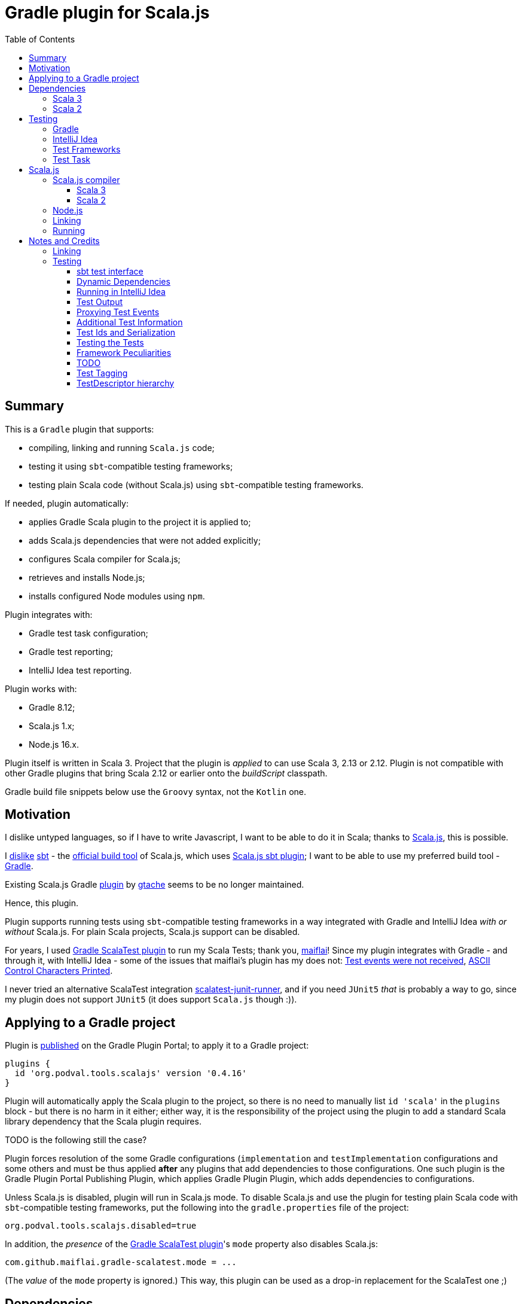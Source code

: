 = Gradle plugin for Scala.js
:toc:
:toclevels: 4
// INCLUDED ATTRIBUTES
:version-gradle: 8.12
:version-plugin: 0.4.16
:version-scala: 3.6.3
:version-scala2-minor: 2.13
:version-scala2: 2.13.16
:version-zinc: 1.10.7
:version-sbt-test-interface: 1.0
:version-scalajs: 1.18.2
:version-scalajs-dom: 2.8.0
:version-scalajs-env-jsdom-nodejs: 1.1.0
:version-node: 16.19.1
:version-junit: 4.13.2
:version-framework-junit4: 0.13.3
:version-framework-munit: 1.1.0
:version-framework-scalacheck: 1.18.1
:version-framework-scalatest: 3.2.19
:version-framework-spec2: 5.5.8
:version-framework-utest: 0.8.5
:version-framework-zio-test: 2.1.14
// INCLUDED ATTRIBUTES

== Summary

This is a `Gradle` plugin that supports:

- compiling, linking and running `Scala.js` code;
- testing it using `sbt`-compatible testing frameworks;
- testing plain Scala code (without Scala.js) using `sbt`-compatible testing frameworks.

If needed, plugin automatically:

- applies Gradle Scala plugin to the project it is applied to;
- adds Scala.js dependencies that were not added explicitly;
- configures Scala compiler for Scala.js;
- retrieves and installs Node.js;
- installs configured Node modules using `npm`.

Plugin integrates with:

- Gradle test task configuration;
- Gradle test reporting;
- IntelliJ Idea test reporting.

Plugin works with:

- Gradle {version-gradle};
- Scala.js 1.x;
- Node.js 16.x.

Plugin itself is written in Scala 3.
Project that the plugin is _applied_ to can use Scala 3, 2.13 or 2.12.
Plugin is not compatible with other Gradle plugins that bring Scala 2.12 or earlier onto the _buildScript_ classpath.

Gradle build file snippets below use the `Groovy` syntax, not the `Kotlin` one.

== Motivation

I dislike untyped languages, so if I have to write Javascript,
I want to be able to do it in Scala;
thanks to https://www.scala-js.org[Scala.js], this is possible.

I http://dub.podval.org/2011/11/08/sbt-why.html[dislike]
https://www.scala-sbt.org[sbt] -
the https://www.scala-js.org/doc/project[official build tool] of Scala.js,
which uses
https://github.com/scala-js/scala-js/tree/main/sbt-plugin/src/main/scala/org/scalajs/sbtplugin[Scala.js sbt plugin];
I want to be able to use my preferred build tool - https://gradle.org[Gradle].

Existing Scala.js Gradle https://github.com/gtache/scalajs-gradle[plugin] by
https://github.com/gtache[gtache] seems to be no longer maintained.

Hence, this plugin.

Plugin supports running tests using `sbt`-compatible testing frameworks
in a way integrated with Gradle and IntelliJ Idea _with or without_ Scala.js.
For plain Scala projects, Scala.js support can be disabled.

For years, I used https://github.com/maiflai/gradle-scalatest[Gradle ScalaTest plugin]
to run my Scala Tests; thank you, https://github.com/maiflai[maiflai]!
Since my plugin integrates with Gradle - and through it, with IntelliJ Idea -
some of the issues that maiflai's plugin has my does not:
https://github.com/maiflai/gradle-scalatest/issues/67[Test events were not received],
https://github.com/maiflai/gradle-scalatest/issues/69[ASCII Control Characters Printed].

I never tried an alternative ScalaTest integration
https://github.com/helmethair-co/scalatest-junit-runner[scalatest-junit-runner],
and if you need `JUnit5` _that_ is probably a way to go,
since my plugin does not support `JUnit5`
(it does support `Scala.js` though :)).

== Applying to a Gradle project

Plugin is https://plugins.gradle.org/plugin/org.podval.tools.scalajs[published]
on the Gradle Plugin Portal; to apply it to a Gradle project:

[source,groovy,subs="+attributes"]
----
plugins {
  id 'org.podval.tools.scalajs' version '{version-plugin}'
}
----

Plugin will automatically apply the Scala plugin to the project,
so there is no need to manually list `id 'scala'` in the `plugins` block -
but there is no harm in it either;
either way, it is the responsibility of the project using the plugin
to add a standard Scala library dependency that the Scala plugin requires.

TODO is the following still the case?

Plugin forces resolution of the some Gradle configurations (`implementation` and `testImplementation` configurations
and some others and must be thus applied *after* any plugins
that add dependencies to those configurations.
One such plugin is the Gradle Plugin Portal Publishing Plugin,
which applies Gradle Plugin Plugin,
which adds dependencies to configurations.

Unless Scala.js is disabled, plugin will run in Scala.js mode.
To disable Scala.js and use the plugin for testing plain Scala code with `sbt`-compatible testing frameworks,
put the following into the `gradle.properties` file of the project:

[source,properties]
----
org.podval.tools.scalajs.disabled=true
----

In addition, the _presence_ of the
https://github.com/maiflai/gradle-scalatest[Gradle ScalaTest plugin]'s
`mode` property also disables Scala.js:

[source,properties]
----
com.github.maiflai.gradle-scalatest.mode = ...
----
(The _value_ of the `mode` property is ignored.)
This way, this plugin can be used as a drop-in replacement for
the ScalaTest one ;)

== Dependencies

Plugin automatically adds certain dependencies to various Gradle configurations if they are not configured explicitly;
one of those configuration is `scalajs` - configuration that plugin creates.

Scala.js dependencies are added only if Scala.js is enabled.
If `scalajs-library` dependency is specified explicitly,
plugin uses the same version for the Scala.js dependencies that it adds.


|===
|Name |goup:artifact |Version |Configuration |Notes

|SBT Test Interface
|org.scala-sbt:test-interface
|{version-sbt-test-interface}
|testImplementation
|only when Scala.js is disabled

|Scala.js compiler
|org.scala-js:scalajs-compiler
|Scala.js version
|scalaCompilerPlugins
|only for Scala 2

|Scala.js-compiled Scala Library
|org.scala-js:scalajs-library
|Scala 3 version
|implementation
|only for Scala 3

|Scala.js Library
|org.scala-js:scalajs-library
|{version-scalajs}
|implementation
|

|Scala.js DOM manipulation Library
|org.scala-js:scalajs-dom
|{version-scalajs-dom}
|implementation
|

|Scala.js Test Bridge
|org.scala-js:scalajs-test-bridge
|Scala.js version
|testImplementation
|

|Scala.js Linker
|org.scala-js:scalajs-linker
|Scala.js version
|scalajs
|

|Scala.js Node.js Environment
|org.scala-js:scalajs-env-jsdom-nodejs
|{version-scalajs-env-jsdom-nodejs}
|scalajs
|

|Scala.js Test Adapter
|org.scala-js:scalajs-sbt-test-adapter
|Scala.js version
|scalajs
|

|===

Plugin internally uses some Zinc classes;
the same Zinc is used as the one used by the project;
see documentation of the Gradle Scala Plugin on how to configure desired version of Zinc.

=== Scala 3
Example with all dependencies listed for Scala 3:

[source,groovy,subs="+attributes"]
----
final String scalaVersion       = '{version-scala}'
final String scala2versionMinor = '{version-scala2-minor}'
final String scalaJsVersion     = '{version-scalajs}'

dependencies {
  implementation "org.scala-lang:scala3-library_3:$scalaVersion"
  implementation "org.scala-lang:scala3-library_sjs1_3:$scalaVersion"
  implementation "org.scala-js:scalajs-library_$scala2versionMinor:$scalaJsVersion"
  implementation "org.scala-js:scalajs-dom_sjs1_3:{version-scalajs-dom}"

  scalajs "org.scala-js:scalajs-linker_$scala2versionMinor:$scalaJsVersion"
  scalajs "org.scala-js:scalajs-sbt-test-adapter_$scala2versionMinor:$scalaJsVersion"
  scalajs "org.scala-js:scalajs-env-jsdom-nodejs_$scala2versionMinor:{version-scalajs-env-jsdom-nodejs}"

  testImplementation "org.scala-js:scalajs-test-bridge_$scala2versionMinor:$scalaJsVersion"

  // a test framework:
  testImplementation "org.scalatest:scalatest_sjs1_3:{version-framework-scalatest}"
}
----

And - with only the required dependencies:

[source,groovy,subs="+attributes"]
----
dependencies {
  implementation "org.scala-lang:scala3-library_3:{version-scala}"
  // a test framework:
  testImplementation "org.scalatest:scalatest_sjs1_3:{version-framework-scalatest}"
}
----

=== Scala 2
Example with explicit dependencies for Scala 2:

[source,groovy,subs="+attributes"]
----
final String scalaVersion       = '{version-scala2}'
final String scala2versionMinor = '{version-scala2-minor}'
final String scalaJsVersion     = '{version-scalajs}'

dependencies {
  implementation "org.scala-lang:scala-library:$scalaVersion"
  implementation "org.scala-js:scalajs-library_$scala2versionMinor:$scalaJsVersion"
  implementation "org.scala-js:scalajs-dom_sjs1_3:{version-scalajs-dom}"

  scalajs "org.scala-js:scalajs-linker_$scala2versionMinor:$scalaJsVersion"
  scalajs "org.scala-js:scalajs-sbt-test-adapter_$scala2versionMinor:$scalaJsVersion"
  scalajs "org.scala-js:scalajs-env-jsdom-nodejs_$scala2versionMinor:{version-scalajs-env-jsdom-nodejs}"

  scalaCompilerPlugins "org.scala-js:scalajs-compiler_$scalaVersion:$scalaJsVersion"

  testImplementation "org.scala-js:scalajs-test-bridge_$scala2versionMinor:$scalaJsVersion"

  // for ScalaTest tests:
  testImplementation "org.scalatest:scalatest_sjs1_3:{version-framework-scalatest}"
}
----

And - with only the required dependencies:

[source,groovy,subs="+attributes"]
----
dependencies {
  implementation "org.scala-lang:scala-library:{version-scala2}"
  // a test framework:
  testImplementation "org.scalatest:scalatest_sjs1_{version-scala2-minor}:{version-framework-scalatest}"
}
----

== Testing

=== Gradle
Test runs are integrated with Gradle:

- test counts are logged (`TestCountLogger`) - if there are failing tests;
- test reports are generated;
- test framework output is logged at an appropriate level;
- displaying test events and output is configured in the
https://docs.gradle.org/current/dsl/org.gradle.api.tasks.testing.logging.TestLoggingContainer.html[test.testLogging].

If no tests were found (there are none or all were filtered out),
Gradle outputs an error message "No tests found for given includes";
this message can be suppressed by setting `test.filter.failOnNoMatchingTests = false`.

=== IntelliJ Idea
Test runs are integrated with IntelliJ Idea:

- test counts are displayed;
- tree of tests run with their outcome is displayed;
- colours are suppressed in the framework output.

=== Test Frameworks
Plugin replaces the `test` task with one that supports running sbt-compatible test frameworks.
At least one such framework needs to be added to the `testImplementation` configuration;
multiple test frameworks can be used at the same time.

Currently, the following test frameworks are supported:

|===
| Name | group:artifact | Version | Notes

| JUnit4
| `com.github.sbt:junit-interface`
| {version-framework-junit4}
| brings in `junit:junit`; does not support Scala.js

| mUnit
| `org.scalameta:munit_3`
| {version-framework-munit}
| brings in `junit:junit`; does support Scala.js?!

| ScalaCheck
| `org.scalacheck:scalacheck_3`
| {version-framework-scalacheck}
|

| ScalaTest
| `org.scalatest:scalatest_3`
| {version-framework-scalatest}
|

| Specs2
| `org.specs2:specs2-core_3`
| {version-framework-spec2}
|

| uTest
| `com.lihaoyi:utest_3`
| {version-framework-utest}
|

| ZIO Test
| `dev.zio:zio-test-sbt_3`
| {version-framework-zio-test}
| tests are `objects`, not `classes`
|===

When Scala.js is enabled, test framework artifact is suffixed with `_sjs1`;
for instance, `org.scalatest:scalatest_sjs1_3` instead of `org.scalatest:scalatest_3`.

For Scala 2.13, use `_2.13` artifacts instead of the `_3` ones; for Scala 2.12 - `_2.12`.

=== Test Task
Test task added by the plugin is derived from the normal Gradle `test` task, and can be configured
in the traditional way; currently, not all configuration properties are honored.

Plugin introduces its own Gradle test framework: `useSbt`.
Plugin auto-applies this Gradle test framework to each test task.
Re-configuring the Gradle test framework (via `useJUnit`, `useTestNG` or `useJUnitPlatform`) is not supported.

File-name based test scan is not supported by this plugin;
`isScanForTestClasses` must be at its default value `true`.

Scala.js tests are run sequentially; Scala tests are forked/parallelized in accordance with the forking options.

Class inclusion/exclusion filters are honored, but method-name-based filtering does not work,
since in frameworks like ScalaTest individual tests are not methods.

Tests can be filtered by tags, for example:

[source,groovy]
----
test {
  useSbt {
    includeCategories = ['org.scalatest.tags.Slow']
    excludeCategories = ['com.mycompany.tags.DbTest', 'com.mycompany.tags.RequiresDb']
  }
}
----

If there is a need to have test runs with different configuration, more testing tasks can be added manually.

For plain Scala projects (no Scala.js), the type of the test task is `org.podval.tools.scalajs.jvm.JvmTestTask`.
Any such task will automatically depend on the `testClasses` task (and `testRuntimeClassPath`).

For Scala.js projects the type is `org.podval.tools.scalajs.js.Run.Test`.
Such test tasks have to depend on a `TestLink` task. The `test` task added by the plugin does it automatically;
for manually added tasks this dependency has to be added manually.

== Scala.js
Ths section applies only when Scala.js support is enabled.

=== Scala.js compiler

==== Scala 3
To support Scala.js, Scala compiler needs to be configured to produce both the `class` _and_ `sjsir` files.

If the project uses Scala 3, all it takes is to pass `-scalajs` option to the Scala compiler, since
Scala 3 compiler has Scala.js support built in:

[source,groovy]
----
tasks.withType(ScalaCompile) {
  scalaCompileOptions.with {
    additionalParameters = [ '-scalajs' ]
  }
}
----

Plugin automatically adds this option to the main and test Scala compilation tasks if it is not present.

==== Scala 2
If the project uses Scala 2, Scala.js compiler plugin dependency needs to be declared:

[source,groovy,subs="+attributes"]
----
dependencies {
  scalaCompilerPlugins "org.scala-js:scalajs-compiler_$scalaVersion:{version-scalajs}"
}
----

Plugin does this automatically unless a dependency on `scalajs-compiler` is declared explicitly.

To enable Scala compiler plugins, their classpaths need to be given to the compiler
via a `-Xplugin:` option. Examples of the Gradle build script code that do that abound:

[source,groovy]
----
tasks.withType(ScalaCompile) {
  scalaCompileOptions.additionalParameters = [
    '-Xplugin:' + configurations.scalaCompilerPlugin.asPath
  ]
}
----

*Note:* Such code is not needed, since Gradle Scala plugin already does this.

=== Node.js

For running `Scala.js` code and tests, plugin uses `Node.js`.

In Scala.js mode, plugin adds `node` extension to the project.
This extension can be used to specify the version of Node.js to use and Node modules to install:

[source,groovy,subs="+attributes"]
----
node {
  version = '{version-node}'
  modules = ['jsdom']
}
----

If Node.js version is not specified, plugin uses "ambient" Node.js - the one installed on the machine.

If Node.js version is specified, plugin will install the specified version (under `~/.gradle/nodejs`) and use it.

Scala.js does not support versions of Node.js newer than "{version-node}", so none of the "17.9.1", "18.15.0", "19.8.1".
I do not know anything about Node.js, and find this surprising - but I am sure there is a good
technical or political reason for this ;)

If no Node modules to install are listed, plugin installs the `jsdom` module,
which is required for `org.scala-js:scalajs-env-jsdom-nodejs`.

To get better traces, one can add `source-map-support` module.

Node modules for the project are in the `node_modules` directory in the project root.

If `package.json` file does not exist, plugin runs `npm init private`.

Plugin adds tasks `node` and `npm` for executing `node` and `npm` commands using the same version of Node.js;
those tasks can be used from the command line like this:

[source,shell]
----
./gradlew npm --npm-arguments 'version'
./gradlew node --node-arguments '...'
----

=== Linking

For linking of the main code, plugin adds `link` task of type `org.podval.tools.scalajs.js.LinkTask.Main`.
All tasks of this type automatically depend on the `classes` task.

For linking of the test code, plugin adds `linkTest` task of type `org.podval.tools.scalajs.js.LinkTask.Test`.
All tasks of this type automatically depend on the `testClasses` task.

Each of the tasks exposes a property `JSDirectory` that points to a directory
with the resulting JavaScript, so that it can be copied where needed.
For example:

TODO use services to not call Task.getProject at execution time.

[source,groovy]
----
link.doLast {
  project.sync {
    from link.JSDirectory
    into jsDirectory
  }
}
----

Link tasks have a number of properties that can be used to configure linking.
Configurable properties with their defaults are:

[source,groovy]
----
link {
  optimization     = 'Fast'          // one of: 'Fast', 'Full'
  moduleKind       = 'NoModule'      // one of: 'NoModule', 'ESModule', 'CommonJSModule'
  moduleSplitStyle = 'FewestModules' // one of: 'FewestModules', 'SmallestModules'
  prettyPrint      = false
}
----

Setting `optimization` to `Full`:

- uses `Semantics.optimized`;
- enables `checkIR`;
- enables Closure Compiler (unless `moduleKind` is set to `ESModule`).

For `Link.Main` tasks, a list of module initializers may also be configured:

[source,groovy]
----
moduleInitializers {
  main {
    className = '<fully qualified class name>'
    mainMethodName = 'main'
    mainMethodHasArgs = false
  }
  //...
}
----

Name of the module initializer ('main' in the example above) becomes the module id.

=== Running

Plugin adds `run` task for running the main code (if it is an application and not a library).
The task automatically depends on the `link` task.

Additional tasks of type `org.podval.tools.scalajs.js.RunTask.Main` can be added manually;
their dependency on a corresponding `LinkTask.Main` task must be set manually too.

== Notes and Credits

=== Linking
It is reasonably easy - if repetitive - to configure the Scala compiler and add needed Scala.js dependencies by hand;
what really pushed me to make this plugin is the difficulty and ugliness involved in
manually setting up Scala.js linking in a Gradle script.

A Stack Overflow https://stackoverflow.com/a/65777102/670095[answer]
by https://stackoverflow.com/users/1149944/gzm0[gzm0] was *extremely* helpful
for understanding how the Scala.js linker should be called. Thanks!

I also looked at

- https://www.scala-js.org/doc/tutorial/basic[Scala.js Tutorial]
- https://github.com/scala-js/scala-js/tree/main/linker-interface[Scala.js Linker]
- https://github.com/scala-js/scala-js/tree/main/sbt-plugin/src/main/scala/org/scalajs/sbtplugin[Scala.js sbt plugin]
- https://github.com/gtache/scalajs-gradle[Old Scala.js Gradle plugin] by https://github.com/gtache[gtache]
- https://github.com/scala-js/scala-js-cli/tree/main/src/main/scala/org/scalajs/cli[Scala.js CLI]
- https://www.scala-lang.org/2020/11/03/scalajs-for-scala-3.html[Implementing Scala.JS Support for Scala 3]

Support for Scala 2.12 was https://github.com/dubinsky/scalajs-gradle/issues/9[requested]
by https://github.com/machaval[machaval] - thanks for the encouragement!

=== Testing

Basic testing functionality was https://github.com/dubinsky/scalajs-gradle/issues/7[requested]
by https://github.com/zstone1[zstone1] - thanks for the encouragement!

To figure out how `sbt` itself integrates with testing frameworks, I had to untangle some `sbt` code, including:

- `sbt.Defaults`
- `sbt.Tests`
- `sbt.TestRunner`
- `sbt.ForkTests`
- `org.scalajs.sbtplugin.ScalaJSPluginInternal`

Turns out, internals of `sbt` are a maze of twisted (code) passages, all alike, where pieces of
code are stored in key-value maps, and addition of such maps is used as an override mechanism.
What a disaster!

Just being able to run the tests with no integration with Gradle or IntelliJ Idea seemed
suboptimal, so I decided to look into proper integrations of things like
`org.scala-js:scalajs-sbt-test-adapter` and
https://github.com/sbt/test-interface[org.scala-sbt:test-interface].

I perused code from:

- https://github.com/gradle/gradle[Gradle];
- https://github.com/JetBrains/intellij-community[IntelliJ Idea];
- https://github.com/maiflai/gradle-scalatest[Gradle ScalaTest plugin].

This took _by far_ the most of my time (and takes up more than 3/4 of the plugin code),
and uncovered a number of surprises.

==== sbt test interface
sbt's testing interface is supported by a number of test frameworks, and once I had
a Gradle/Idea integration with it in Scala.js context, it was reasonably easy to re-use it
to run tests on sbt-compatible frameworks _without_ any Scala.js involved - in plain Scala projects.

There are _two_ testing interfaces in `org.scala-sbt:test-interface:1.0`;
I use the one used by the Scala.js sbt plugin - presumably the new one ;)

==== Dynamic Dependencies
I had to develop an approach to add dependencies dynamically,
with correct versions and built for correct version of Scala which may be different from the one
plugin uses (so that Scala 2.12 can be supported).

==== Running in IntelliJ Idea
IntelliJ Idea instruments Gradle test task with its `IJTestEventLogger` - but _only_ if the task is of type
`org.gradle.api.tasks.testing.Test`. Since I must derive my test task from `Test`,
and `Test` extends `org.gradle.process.JavaForkOptions`, my test task runs in a forked JVM,
making debugging of my code difficult.

==== Test Output
Gradle controls the formatting of the test output:

- indenting is hard-coded in the
https://github.com/gradle/gradle/blob/master/subprojects/testing-base/src/main/java/org/gradle/api/internal/tasks/testing/logging/TestEventLogger.java#L63[TestEventLogger.onOutput()];
- addition of the test name and the name of the output stream at the top of each indented batch
(output of the same test) is hard-coded in the
https://github.com/gradle/gradle/blob/master/subprojects/testing-base/src/main/java/org/gradle/api/internal/tasks/testing/logging/AbstractTestLogger.java#L51[AbstractTestLogger.logEvent()].

IntelliJ Idea, in `addTestListener.groovy`:

- https://github.com/JetBrains/intellij-community/blob/master/plugins/gradle/java/resources/org/jetbrains/plugins/gradle/java/addTestListener.groovy#L30[suppresses]
the output and error events and
- https://github.com/JetBrains/intellij-community/blob/master/plugins/gradle/java/resources/org/jetbrains/plugins/gradle/java/addTestListener.groovy#L29[adds]
its own test and output listener
https://github.com/JetBrains/intellij-community/blob/master/plugins/gradle/resources/org/jetbrains/plugins/gradle/IJTestLogger.groovy[IJTestEventLogger]
that does no batching, indenting or adding.

==== Proxying Test Events
Turns out that IntelliJ Idea integration only works when all the calls to
the IJ listener happen from the same thread
(it probably uses some thread-local variable to set up cross-process communications).
Since some of the calls are caused by the call-back from the sbt testing interface's
event handler, I get "Test events were not received" in the Idea test UI.
It would have been nice if this fact was documented somewhere :(
I coded an event queue with its own thread, but then discovered that:

- Gradle provides a mechanism that ensures that all the calls are made from the same thread: `Actor.createActor().getProxy()`;
- when tests are parallelized, `MaxNParallelTestClassProcessor` is used, which already does that, so I do not need to.

==== Additional Test Information
sbt-based test discovery produces more information than just the class name:

- fingerprint
- selectors
- framework that recognized the test (supporting multiple testing frameworks in the same project
  probably is not a critical requirement, but sbt does it, so I must too ;)

When tests are parallelized, I do not want to read the compiler analysis file in every test worker
and fish for this information again. For a while, I used modified serializer to get additional information
obtained during test discovery to the worker; of course, serializer is hard-coded in the Gradle code,
so to use mine I had to modify three Gradle files... I even made a https://github.com/gradle/gradle/pull/24088[pull request] to add flexibility
in this regard to Gradle.
But then I realized that I can encode additional information I need to get to the worker in the test class name!
So now there is only one Gradle file that I need to modify: `DefaultTestExecuter`.
Modification needed is - not to fork the JVM when running Scala.js tests (they have to run in the same JVM
where the test frameworks were loaded).

==== Test Ids and Serialization
`org.gradle.internal.remote.internal.hub.DefaultMethodArgsSerializer`
seems to make a decision which serializer registry to use based on the
outcome of the `SerializerRegistry.canSerialize()` call
for the class of the first parameter of a method;
test id is the first parameter of the `TestResultProcessor.output()`, `completed()` and `failure()` calls.
Without some hackery like registering a serializer for `AnyRef` and disambiguating
in the `SerializerRegistry.build()` call,
neither `null` nor `String` are going to work as ids.

This is probably the reason why Gradle:

- makes all test ids `CompositeIdGenerator.CompositeId`
- registers a `Serializer[CompositeIdGenerator.CompositeId]` in `TestEventSerializer`.

Gradle just wants to attract attention to its `TestEventSerializer`, so it registers
serializers for the types of the first parameters of all methods - including the test ids ;)

And since the minimum of composed is two, Gradle uses test ids that are composite of two Longs.

AbstractTestTask installs `StateTrackingTestResultProcessor`
which keeps track of all tests that are executing in all `TestWorker`s.
That means that test ids must be scoped per `TestWorker`.
Each `TestWorker` has an `idGenerator` which it uses to generate `WorkerTestClassProcessor.workerSuiteId`;
that same `idGenerator` can be used to generate sequential ids for the tests in the worker,
satisfying the uniqueness requirements - and resulting in the test ids always being
a composite of exactly two Longs!

(Because tests are scoped by the workers, it does not seem possible to group test results by framework.)

==== Testing the Tests
I coded a neat way to test the plugin itself and
various features of the various frameworks and their support by the plugin:
Fixture, Feature, ForClass, GroupingFuncSpec, Platform, SourceFile, TestProject.

==== Framework Peculiarities
JUnit4 (and MUnit which seems to be based on JUnit4) report incorrect class and method names for test method events:
both are `<class name>.<method name>`; method names like this just look stupid, but class names look
like new classes to Gradle, so test report is corrupted. I had to work around it.

MUnit (but not JUnit4!) and UTest write to standard output/error instead of logging via supplied sbt logger,
so their output does not go through my `TestClassProcessor.output()`;
do I need to modify capturing to get their output?

Comment on the JupiterTestFingerprint.annotationName() says:

> return The name of this class. This is to ensure that SBT does not find
> any tests so that we can use JUnit Jupiter's test discovery mechanism.

Well, mission accomplished: my test scanner does not find any tests, and since
I have no idea what "JUnit Jupiter's test discovery mechanism" is,
I get the Gradle message "No tests found for given includes".
So, no JUnit5 support for now :(

I _might_ try to use framework-specific test discovery instead of the Scala Analysis one in the Scala-only setting,
but it is not a priority :)

ScalaCheck processes test *methods* as nested tasks; other frameworks just run them and report the results
via event handler. UTest uses `NestedTestSelector` for this, while others use `TestSelector`.
ScalaCheck reports test suite completion via event handler, unlike others ;)
ScalaTest does not return nested tasks for nested suites (or anything, according to the documentation
of its Runner); events for the tests in the nested suites have `NetsedTestSelector`.

When tagging classes used for inclusion/exclusion are not available, MUnit crashes with a `ClassNotFound` -
but `ScalaTest` does not.

==== TODO

How is MUnit, that is JUnit4-based, supported by Scala.js - and JUnit4 itself is not?

Test test filtering. For example, why supplying `--tests "*"` is NOT the same as not supplying any?

Document what Test configuration methods are honoured.

Document inability to debug Scala.js code or tests.

Generate the framework table programmatically.

Fine-tune the stack traces.

from https://github.com/scalatest/scalatest/blob/main/jvm/core/src/main/scala/org/scalatest/tools/Framework.scala#L267

> selectors will always at least have one SuiteSelector, according to javadoc of TaskDef

and:

> In new Framework API, it is now a specified behavior that Framework's runner method will be called
> to get a Runner instance once per project run.

According to the Runner documentation (?), summary returned was already sent to the logger? Runner.done():

> The test framework may send a summary (i.e., a message giving total tests succeeded, failed, and so on)
> to the user via a log message. If so, it should return the summary from done.
> If not, it should return an empty string.
> The client may use the return value of done to decide whether to display its own summary message.

Relax the restrictions on the plugin application order.

I may want to try replacing AnalysisDetector with reading the class files.

Clean up adding the plugin classes to the worker's classpath (and possibly reflective access to the
implementation classpath).

Add new tags to the plugin's portal page: manually at https://github.com/gradle/plugin-portal-requests !

Look at Gradle's new test hotness: JVM test suite plugin.

==== Test Tagging

- ScalaTest:
  * tests are taggable, but not suites?
  * test exclusion works, test inclusion does not: nothing runs

- ScalaCheck:
  * no tagging

==== TestDescriptor hierarchy

[source]
----
org.gradle.api.tasks.testing.TestDescriptor
  org.gradle.api.internal.tasks.testing.TestDescriptorInternal     // adds id
    org.gradle.api.internal.tasks.testing.DecoratingTestDescriptor // attaches parent
      // above is used by org.gradle.api.internal.tasks.testing.results.StateTrackingTestResultProcessor
      // and org.gradle.api.internal.tasks.testing.logging.TestWorkerProgressListener
      // set up in org.gradle.api.tasks.testing.AbstractTestTask
    org.gradle.api.internal.tasks.testing.TestDescriptorInternal.UnknownTestDescriptor
      // above is used by org.gradle.api.internal.tasks.testing.results.StateTrackingTestResultProcessor
      // in cases that should not happen
    org.gradle.api.internal.tasks.testing.AbstractTestDescriptor   // getParent -> null
      org.gradle.api.internal.tasks.testing.DefaultTestDescriptor
        // above is used by org.gradle.api.internal.tasks.testing.junit.JUnitTestEventAdapter
        // and org.gradle.api.internal.tasks.testing.junitplatform.JUnitPlatformTestExecutionListener
        org.gradle.api.internal.tasks.testing.DefaultTestMethodDescriptor
          // above is used by org.gradle.api.internal.tasks.testing.testng.TestNGTestResultProcessorAdapter
      org.gradle.api.internal.tasks.testing.DefaultTestSuiteDescriptor
        // above is used by org.gradle.api.internal.tasks.testing.testng.TestNGTestResultProcessorAdapter
        org.gradle.api.internal.tasks.testing.processors.TestMainAction.RootTestSuiteDescriptor
        org.gradle.api.internal.tasks.testing.worker.WorkerTestClassProcessor.WorkerTestSuiteDescriptor
        org.gradle.api.internal.tasks.testing.DefaultNestedTestSuiteDescriptor
          // above is used in org.gradle.api.internal.tasks.testing.junitplatform.JUnitPlatformTestExecutionListener
        org.gradle.api.internal.tasks.testing.DefaultTestClassDescriptor
          // above is used in
          // org.gradle.api.internal.tasks.testing.logging.TestWorkerProgressListener
          // org.gradle.api.internal.tasks.testing.junitplatform.JUnitPlatformTestExecutionListener
          // org.gradle.api.internal.tasks.testing.junit.TestClassExecutionEventGenerator
          // org.gradle.api.internal.tasks.testing.testng.TestNGTestResultProcessorAdapter
----
